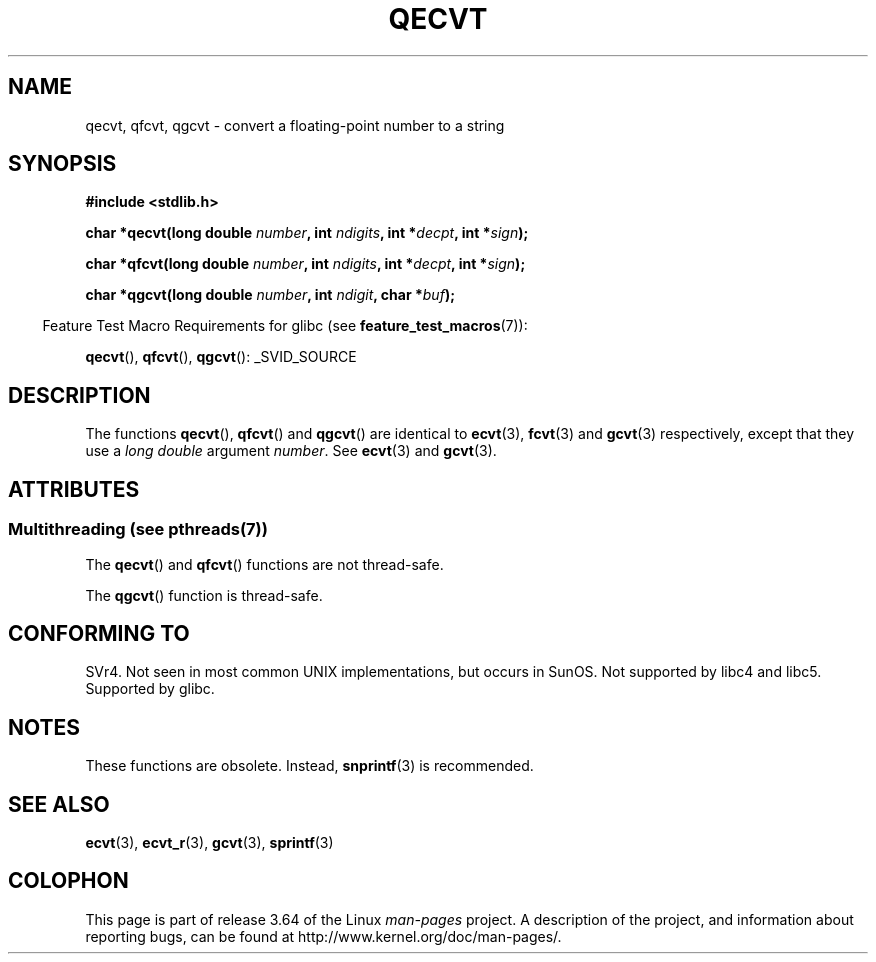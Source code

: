 .\" Copyright (C) 2002 Andries Brouwer <aeb@cwi.nl>
.\"
.\" %%%LICENSE_START(VERBATIM)
.\" Permission is granted to make and distribute verbatim copies of this
.\" manual provided the copyright notice and this permission notice are
.\" preserved on all copies.
.\"
.\" Permission is granted to copy and distribute modified versions of this
.\" manual under the conditions for verbatim copying, provided that the
.\" entire resulting derived work is distributed under the terms of a
.\" permission notice identical to this one.
.\"
.\" Since the Linux kernel and libraries are constantly changing, this
.\" manual page may be incorrect or out-of-date.  The author(s) assume no
.\" responsibility for errors or omissions, or for damages resulting from
.\" the use of the information contained herein.  The author(s) may not
.\" have taken the same level of care in the production of this manual,
.\" which is licensed free of charge, as they might when working
.\" professionally.
.\"
.\" Formatted or processed versions of this manual, if unaccompanied by
.\" the source, must acknowledge the copyright and authors of this work.
.\" %%%LICENSE_END
.\"
.\" This replaces an earlier man page written by Walter Harms
.\" <walter.harms@informatik.uni-oldenburg.de>.
.\"
.TH QECVT 3  2014-03-11 "GNU" "Linux Programmer's Manual"
.SH NAME
qecvt, qfcvt, qgcvt \- convert a floating-point number to a string
.SH SYNOPSIS
.B #include <stdlib.h>
.sp
.BI "char *qecvt(long double " number ", int " ndigits ", int *" decpt ,
.BI "int *" sign );
.sp
.BI "char *qfcvt(long double " number ", int " ndigits ", int *" decpt ,
.BI "int *" sign );
.sp
.BI "char *qgcvt(long double " number ", int " ndigit ", char *" buf );
.sp
.in -4n
Feature Test Macro Requirements for glibc (see
.BR feature_test_macros (7)):
.in
.sp
.ad l
.BR qecvt (),
.BR qfcvt (),
.BR qgcvt ():
_SVID_SOURCE
.ad b
.\" FIXME The full FTM picture looks to have be something like the
.\" following mess:
.\"    glibc 2.20 onward
.\"        _DEFAULT_SOURCE
.\"    glibc 2.18 to glibc 2.19
.\"        _BSD_SOURCE || _SVID_SOURCE
.\"    glibc 2.10 to glibc 2.17
.\"        _SVID_SOURCE || (_XOPEN_SOURCE >= 500 ||
.\"            (_XOPEN_SOURCE && _XOPEN_SOURCE_EXTENDED) &&
.\"                ! (_POSIX_C_SOURCE >= 200809L || _XOPEN_SOURCE >= 700))
.\"    Before glibc 2.10:
.\"        _SVID_SOURCE || _XOPEN_SOURCE >= 500 ||
.\"            (_XOPEN_SOURCE && _XOPEN_SOURCE_EXTENDED)
.SH DESCRIPTION
The functions
.BR qecvt (),
.BR qfcvt ()
and
.BR qgcvt ()
are identical to
.BR ecvt (3),
.BR fcvt (3)
and
.BR gcvt (3)
respectively, except that they use a
.I "long double"
argument
.IR number .
See
.BR ecvt (3)
and
.BR gcvt (3).
.SH ATTRIBUTES
.SS Multithreading (see pthreads(7))
The
.BR qecvt ()
and
.BR qfcvt ()
functions are not thread-safe.
.LP
The
.BR qgcvt ()
function is thread-safe.
.SH CONFORMING TO
SVr4.
Not seen in most common UNIX implementations,
but occurs in SunOS.
Not supported by libc4 and libc5.
Supported by glibc.
.SH NOTES
These functions are obsolete.
Instead,
.BR snprintf (3)
is recommended.
.SH SEE ALSO
.BR ecvt (3),
.BR ecvt_r (3),
.BR gcvt (3),
.BR sprintf (3)
.SH COLOPHON
This page is part of release 3.64 of the Linux
.I man-pages
project.
A description of the project,
and information about reporting bugs,
can be found at
\%http://www.kernel.org/doc/man\-pages/.
